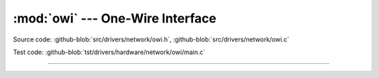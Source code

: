 :mod:`owi` --- One-Wire Interface
=================================

.. module:: owi
   :synopsis: One-Wire Interface.

Source code: :github-blob:`src/drivers/network/owi.h`, :github-blob:`src/drivers/network/owi.c`

Test code: :github-blob:`tst/drivers/hardware/network/owi/main.c`

----------------------------------------------

.. doxygenfile:: drivers/network/owi.h
   :project: simba
